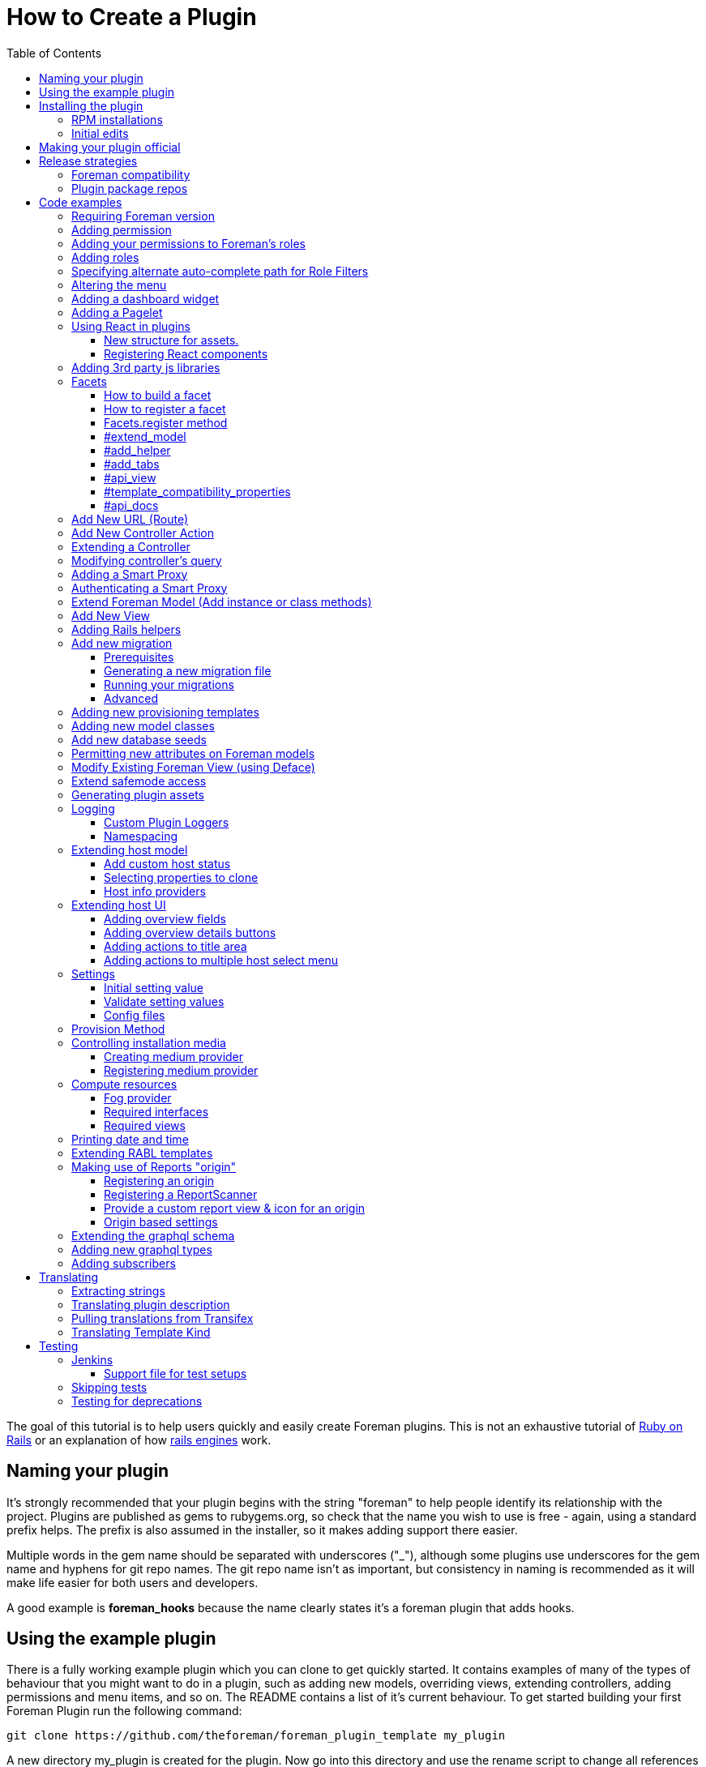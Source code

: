 [[how-to-create-a-plugin]]
= How to Create a Plugin
:toc: right
:toclevels: 5

The goal of this tutorial is to help users quickly and easily create
Foreman plugins. This is not an exhaustive tutorial of
http://rubyonrails.org/[Ruby on Rails] or an explanation of how
http://guides.rubyonrails.org/engines.html[rails engines] work.

[[naming-your-plugin]]
== Naming your plugin

It's strongly recommended that your plugin begins with the string
"foreman" to help people identify its relationship with the project.
Plugins are published as gems to rubygems.org, so check that the name
you wish to use is free - again, using a standard prefix helps. The
prefix is also assumed in the installer, so it makes adding support there
easier.

Multiple words in the gem name should be separated with underscores
("_"), although some plugins use underscores for the gem name and
hyphens for git repo names. The git repo name isn't as important, but
consistency in naming is recommended as it will make life easier for both users
and developers.

A good example is *foreman_hooks* because the name clearly states it's a
foreman plugin that adds hooks.

[[using-the-example-plugin]]
== Using the example plugin


There is a fully working example plugin which you can clone to get quickly
started. It contains examples of many of the types of behaviour that you
might want to do in a plugin, such as adding new models, overriding
views, extending controllers, adding permissions and menu items, and so
on. The README contains a list of it's current behaviour. To get started
building your first Foreman Plugin run the following command:

[source, bash]
....
git clone https://github.com/theforeman/foreman_plugin_template my_plugin
....

A new directory my_plugin is created for the plugin. Now go into this
directory and use the rename script to change all references to
ForemanPluginTemplate to MyPlugin:

[source, bash]
....
cd my_plugin; ./rename.rb my_plugin
....

[[installing-the-plugin]]
== Installing the plugin


It's best to test a plugin on a development installation of Foreman, as
it loads code on the fly and doesn't require building and installing
your plugin as a gem. http://theforeman.org/contribute.html[Foreman's
contribution guide] describes setting up a small test instance.

You can enable the plugin right away, and see what it's default
behavior is, by editing foreman Gemfile.local.rb file (or creating this
file under the folder bundler.d) and adding the following line

.Gemfile.local.rb
[source, ruby]
----
gem 'my_plugin', :path => 'path_to/my_plugin'
----
Install the 'preface' bundle by running from foreman core directory:

[source, bash]
----
bundle install
----
Restart (or start if it wasn't up) foreman (type 'rails server') and the
new foreman plugin should be listed in the about page plugin tab. If it
isn't, check your gem name and the symbol you passed to
Foreman::Plugin.register match. Watch out for hyphens - e.g. gem
'foreman-tasks' would need to be registered as
[source, ruby]
----
Foreman::Plugin.register :"foreman-tasks"
----

Since hyphens are less intuitive, the policy for naming plugins is to use
underscores, like `foreman_salt`.

Note that Debian or other "production" installations need to be
restarted after code changes, as they won't reload on the fly.

[[rpm-installations]]
=== RPM installations

RPM installations use bundler_ext and are unable to load plugins from a
path, they need the plugin to be built as a .gem file, installed and
then reloaded. Development setups as described above are much better.

In the plugin directory, run `gem build my_plugin.gemspec` which will
build a file such as my_plugin-0.0.1.gem. Copy to the Foreman server and
run
`scl enable tfm "gem install --ignore-dependencies /tmp/my_plugin-0.0.1.gem"`

Add to /usr/share/foreman/bundler.d/Gemfile.local.rb:
[source, ruby]
----
gem 'my_plugin'
----

Then restart httpd to load it.

[[initial-edits]]
=== Initial edits

First edit the my_plugin.gemspec file, you can specify here the name,
authors, description homepage and version of your plugin, by simply
replacing the appropriate strings with your content.

[[making-your-plugin-official]]
== Making your plugin official

Once you've written the first version of your plugin, what comes next?
We'd recommend plugin authors to consider the following:

1.  Tag releases in git - ideally, following http://semver.org[semver]
for versioning
2.  Use `gem compare -b foo 0.1 0.2 -k` tool to identify content changes
(you need separate `gem-compare` gem to be installed)
3.  Push a gem of each release to rubygems.org
4.  Add it to https://projects.theforeman.org/projects/foreman/wiki/List_of_Plugins[List_of_Plugins]
5.  Add some tests and enable testing in
http://projects.theforeman.org/projects/foreman/wiki/Jenkins#Foreman-plugin-testing[Jenkins]
6.  Create an RPM and Debian package for the plugin - submitted to the
foreman-packaging repo, we're also happy to do this and publish to our
official plugin repos
7.  Move git repo to https://github.com/theforeman/[theforeman
organization] - in case you move on, this lets us help with maintenance
or delegate permissions to somebody else and keep the project alive. It
also makes it easier for people to find. See also https://projects.theforeman.org/projects/foreman/wiki/GitHub[GitHub].
8.  Have an issue tracker on
http://projects.theforeman.org/projects[projects.theforeman.org] - a
common location for users for any Foreman-related issue
9.  Ensure other maintainers can push to rubygems.org - again in case
you should move on

Please get in touch via foreman-dev (IRC or e-mail) to arrange for repo
transfers, packages, issue trackers etc.

[[release-strategies]]
== Release strategies

The big advantage of developing a plugin is that it's not tied to
Foreman's quarterly release process, so you can get features and bug
fixes out to meet your own users' expectations, even for Foreman
versions that are already released. We'd encourage plugin authors to
release early, release often.

When versioning your plugin, we'd recommend using a semantic versioning
scheme (http://semver.org/)[semver.org] where the major digit is
incremented for each incompatible change (e.g. only works with Foreman
X, not Y), the second for backwards compatible releases (new features)
and the third for fixes.

When preparing to release, consider which versions of Foreman it's
compatible with (ensure you set the minimum Foreman version, see
<<Requiring Foreman version>>) and also which should receive the update.
Our package repositories for plugins are separate per major Foreman
release, so you may only want to release an update to nightlies and the
last stable release, or just to nightlies for instance.

If your plugin is only compatible with certain versions of Foreman, a
small compatibility table in the README or documentation can be very
useful to users to check they're on the right version. If you make a
change to support the current Foreman nightlies, you should then change
the minimum version, bump the major version (e.g. 3.x becomes 4.0.0) and
add a line to the table to say for Foreman X, you now need 4.x.

[[foreman-compatibility]]
=== Foreman compatibility

We know from experience that Foreman plugins can be fragile and it's
common for some plugins to need small tweaks on most major Foreman
releases.

Foreman will always strive to make no incompatible changes in a minor
release, but be prepared to make updates on major releases. Where
possible, deprecation warnings will be added for old public methods
before their removal. Warnings will be issued for _two_ major releases
and then the old method removed in the third release, giving plenty of
time to update plugins.

[[plugin-package-repos]]
=== Plugin package repos


Foreman operates a set of plugin repos that are enabled by default, in
addition to our core repos. We package lots of plugins for Foreman, the
smart proxy and Hammer in these through
https://github.com/theforeman/foreman-packaging[foreman-packaging] so
they're easily installable for end users.

If you'd like to get your plugin packaged, first release it to
rubygems.org, sticking to the recommended naming conventions as closely
as possible. Next, send a pull request to foreman-packaging's
deb/develop and/or rpm/develop branches creating the package - see the
README.md files in each branch, and other plugins for examples.

There's a separate repo per major version of Foreman (nightly, 1.11,
1.10 etc.) and we update nightly plus the last three stable releases at
any one time. When packaging a plugin update, it can go to any of these
repos that you'd like it in - just tell the maintainers when opening a
packaging PR. Make sure that you're comfortable with the compatibility
level of the update, knowing which releases it can safely be run on
_and_ which it should be updated in. Users on the very old stable
releases might not expect to receive a new major version of a plugin
with significant changes, even if it runs OK.

Lastly, it's helpful for maintainers to open up pull requests for
packaging updates when making a release to share the workload with the
regular packaging maintainers. (The regular packagers are also likely to
be unfamiliar with the plugin and which releases it's appropriate for.)

[[code-examples]]
== Code examples


What follows are an assorted collection of code snippets that may be
useful. We try and document all of the official plugin APIs with
examples here.

[[requiring-foreman-version]]
=== Requiring Foreman version

To require a specific foreman version use the bundler require syntax.
Most of the version specifiers, like `>= 1.4` are self-explanatory, the
specifier `~` has a special meaning, best shown by example: `~> 2.1` is
identical to `>= 2.1` and `< 3.0`.

To read the full specification visit
http://bundler.io/v1.3/gemfile.html[bundler.io]

[source, ruby]
----
requires_foreman '>= 1.4'
----
Avoid using `> 1.7`, stick to `>= 1.8`. Greater than 1.7 would include
1.7.1, when the intention is probably only 1.8 and above.

[[adding-permission]]
=== Adding permission

Whether adding a new actions to existing controller or adding a new
controller, every action must be mapped to a foreman permission. +
See a typical structure of the security section of the registered plugin
method:

[source, ruby]
----
security_block :security_block_name do
          permission :view_something, {:controller_name => [:index, :show, :auto_complete_search] }
          permission :new_something, {:controller_name => [:new, :create] }
          permission :edit_something, {:controller_name => [:edit, :update] }
          permission :delete_something, {:controller_name => [:destroy] }
end
----
[[adding-your-permissions-to-foremans-roles]]
=== Adding your permissions to Foreman's roles

_Requires Foreman 1.15 or higher, set `requires_foreman '>= 1.15'` in
engine.rb_

Plugins should merge seamlessly with the rest of the application.
Foreman provides you with several DSL methods to add your permissions to
existing Foreman's roles. +
That way, users with these roles have access to your plugin's
functionality without a need to change anything.

[source, ruby]
----
security_block :security_block_name do
  # define your permissions
end

# add permissions to Manager and Viewer roles
add_all_permissions_to_default_roles
----

Alternatively, one can exclude specific permissions from being added to the
default roles by using the following form instead

[source, ruby]
----
add_all_permissions_to_default_roles(except: [:first_permission, :second_permission])
----

If you need more control over what needs to be added you can use the
following:

[source, ruby]
----
add_permissions_to_default_roles 'Manager' => [:first_permission, :second_permission], 'Viewer' => [:third_permission]
----

Or alternatively:

[source, ruby]
----
add_resource_permissions_to_default_roles ['MyPlugin::FirstResource', 'MyPlugin::SecondResource'], :except => [:skip_this_permission]
----

[[adding-roles]]
=== Adding roles

The register plugin method allows adding a predefined role, the
following sample show how to add a role that includes the set of
permissions from the previous section.

[source, ruby]
----
  # Add a new role called 'New Role Name' if it doesn't exist
  role "New Role Name", [:view_something, :provision_something, :edit_something, :destroy_something]
----
[[specifying-alternate-auto-complete-path-for-role-filters]]
=== Specifying alternate auto-complete path for Role Filters

_Requires Foreman 1.6 or higher, set `requires_foreman '>= 1.6'` in
engine.rb_

Use search_path_override method with the namespace of your plugin as the
parameter to define overrides. Usage example:

[source, ruby]
----
search_path_override("Katello") do |resource|
  case resource
    when 'Katello::Content_View'
      '/katello/content_views/auto_complete_path'
    else
      "katello/#{resource.deconstantise.pluralise}/another_search_path"
  end
end
----
[[altering-the-menu]]
=== Altering the menu

A plugin can add menu items, entire sub menus and even delete a menu
item, here are a few examples:

Adding an item to existing menu:

[source, ruby]
----
 # menu(menu_name, item_id, options)
 # menu_name can be one of :user_menu, :top_menu or :admin_menu
 # options can include
 #    :url_hash => {:controller=> :example, :action=>:index}
 #    :caption
 #    :html - set html options for the menu item
 #    :parent, :first, :last, :before, :after - are positions statements
 #    :if => code_block is for conditional menus
 #    :children => code_block is for dynamically creating a list of sub menu items.
 #
 # Example: adding a menu item for new host at the top menu under the hosts sub menu:
 menu :top_menu, :new_host, :url_hash => {:controller=> :hosts, :action=>:new},
      :caption=> N_('New host'),
      :parent => :hosts_menu,
      :first => true
----
Deleting a menu item

[source, ruby]
----
 # Example: delete the hosts menu item
 delete_menu_item :top_menu, :hosts
----
Adding a divider:

[source, ruby]
----
 # Example: add a divider after an entry, same position statements as adding menu items (above) apply
 divider :top_menu, :parent => :monitor_menu, :after => :reports
----
Adding a sub menu:

[source, ruby]
----
 # Adding a sub menu after hosts menu
 sub_menu :top_menu, :example, :caption=> N_('Example'), :after=> :hosts_menu do
   menu :top_menu, :level1, :caption=>N_('the first level'), :url_hash => {:controller=> :example, :action=>:index}
   menu :top_menu, :level2, :url_hash => {:controller=> :example, :action=>:index}
   menu :top_menu, :level3, :url_hash => {:controller=> :example, :action=>:index}
   sub_menu :top_menu, :inner_level, :caption=> N_('Inner level') do
     menu :top_menu, :level41, :url_hash => {:controller=> :example, :action=>:index}
     menu :top_menu, :level42, :url_hash => {:controller=> :example, :action=>:index}
   end
   menu :top_menu, :level5, :url_hash => {:controller=> :example, :action=>:index}
 end
----

https://github.com/theforeman/foreman/blob/0a39d23f088ae42995910f4b6d9898e2e13f7a02/app/registries/menu/loader.rb[Here] is the code in foreman that builds basic menu. You can use it for reference,
and for understanding which `:parent` values will always be there.

[[adding-a-dashboard-widget]]
=== Adding a dashboard widget

_Requires Foreman 1.6 or higher, set `requires_foreman '>= 1.6'` in
engine.rb_

The register plugin method allows adding a widget to the dashboard, the
following sample show how to add a widget.

[source, ruby]
----
  # Add a new widget <widget_name>
  # options:
  # sizex should be in the range of 1..12, sizey will typically be 1 (defaults are 4 and 1 respectively)
  # The widget can be hidden by default by adding the :hide => true option,
  # The name option will be used to list the widget, in the restore-widget list, after hiding it.
  widget <widget_name>, :name => 'awesome widget', :sizey => 1, :sizex => 4
----
When the dashboard is displayed, the dashboard page will call "render
widget_name". The content of the widget should be in the path:

[source, bash]
....
  app/views/dashboard/_<widget_name>.html.erb
....

[[adding-a-pagelet]]
=== Adding a Pagelet

_Requires Foreman 1.11 or higher, set `requires_foreman '>= 1.11'` in
engine.rb_

Arbitrary content can be put on specific places in the Foreman Web UI
(called "mount points"). To add a pagelet on a specific mount point, use
this syntax in the `engine.rb` file's plugin registration:

[source, ruby]
----
extend_page "smart_proxies/show" do |cx|
  cx.add_pagelet :main_tabs, :name => "New tab", :partial => "smart_proxies/show/mypage_contents"
end
----

If the mount point does not exist, it can be added in Foreman core by calling the `render_pagelets_for` method.
The first argument is the name of the mount point that should be used when the pagelet is registered.
Other arguments are optional.
If data needs to be processed by the pagelet, it can be passed as second argument:
----
render_pagelets_for(:smart_proxy_title_actions, :subject => proxy)
----

Possible mount points:

* smart_proxy_title_actions
* details_content
* overview_content
* subnet_index_action_buttons
* main_tab_fields
* main_tabs
* hosts_table_column_header
* hosts_table_column_content

[[using-react-in-plugins]]
=== Using React in plugins

_Requires Foreman 1.18 or higher, set `requires_foreman '>= 1.18'` in
engine.rb_

[[new-structure-for-assets]]
===== New structure for assets.

Create 'webpack' directory in the root folder of your plugin and place
'index.js' inside. It will be automatically picked up by webpack.

[[registering-react-components]]
===== Registering React components

Any components that a plugin might want to add and use must be
registered first. Registering a component is necessary so that component
mounter is aware of it and is able to mount it on page. +
In your webpack/index.js

* import component registry
* import your custom components
* register components

`store` attribute determines whether the component will be connected to
the Redux store and `data` attribute whether to pass data from mounting
service to a component.

[source, javascript]
----
import componentRegistry from 'foremanReact/components/componentRegistry';
import MyComponent from './components/MyComponent';
import MyOtherComponent from './components/MyOtherComponent';

/* name and type is required */
componentRegistry.register({ name: 'MyComponent', type: MyComponent });
/* store and data attributes are true by default */
componentRegistry.register({ name: 'MyOtherComponent', type: MyOtherComponent, store: false, data: false });

/* or to register multiple components: */
componentRegistry.registerMultiple([
  { name: 'MyComponent', type: MyComponent },
  { name: 'MyOtherComponent', type: MyOtherComponent, store: false, data: false }
]);

----
If you want your component mounted, you must first make sure the assets
are loaded in the page. All you have to do is call a helper in your view
and then you can mount your component in the same fashion as you would
in core:

[source, ERB]
....
 <%= webpacked_plugins_js_for :foreman_plugin, :foreman_other_plugin %>
 <%= react_component('MyComponent', :id => '5', :name => 'whatever') %>
....

[[adding-3rd-party-js-libraries]]
=== Adding 3rd party js libraries

Create package.json in the root of your plugin (you can use npm init).
Add dependencies into your plugin's package.json. Run npm install from
the foreman directory to install the dependencies.

[[facets]]
=== Facets

_Requires Foreman 1.11 or higher, set requires_foreman '>= 1.11' in
engine.rb_

Facets is a mechanism for extending a host model and adding new
properties to it. For example puppet facet will add environment and
puppet_proxy properties. +
Every plugin can add one or more facets to a host. Facet is a model that
has a one-to-one relationship with the host that is maintained by the
framework. It enables us to encapsulate all properties and logic that is
related to a specific subject (such as puppet management of a host) to a
single model. This enables the user to use mix and match approach to
determine which facets of host's lifetime will be managed by Foreman.
Each host can turn facets on or off according to which parts of host's
lifetime should be managed.

[[how-to-build-a-facet]]
==== How to build a facet

1.  [mandatory] Create a rails model _with host_id column_ for
connecting it later to a host
2.  [mandatory] Add a folder with your facet name plural to `app/views`
folder (requires #13873)
3.  [mandatory] Add `_your_facet_name.html.erb` template file in order
to show your new facet as a tab in host's view. (requires #13873)
4.  [optional] Create a module that will add additional services to a
host model. This module will be included in hosts.
5.  [optional] Add helper module to be included in host's views.
6.  [optional] Add API RABL templates for displaying properties on host
list and show API calls. Assume that these templates are in context of
host object in both cases.

[[how-to-register-a-facet]]
==== How to register a facet

Facet registration is done via the initializers mechanism: add a new
initializer with the following code:

[source, ruby]
----
Rails.application.config.to_prepare do
  Facets.register(PuppetFacet) do
    extend_model PuppetHostExtensions
    add_helper PuppetFacetHelper
    add_tabs :puppet_tabs
    api_view :list => 'api/v2/puppet_facets/base', :single => 'api/v2/puppet_facets/single_host_view'
    template_compatibility_properties :environment_id, :puppet_proxy_id, :puppet_ca_proxy_id
    set_dependent_action :destroy # requires #21657, Foreman >= 1.19
  end
end
----
This is being re-worked into a proper plugin API via #13417, it's highly
recommended to use that when available and not use internal APIs.

[[facets.register-method]]
==== Facets.register method

this method takes two parameters and an initialization block:

* *facet_model* A class that will be used as a model.
* *facet_name* (optional) a new name for the relation in the host model.

The initialization block exposes the following DSL:

[[extend_model]]
==== #extend_model

* *extension_module* Module to be included in the host model

Use this extension point if you want to add functionality to the
Host::Managed object. Be aware that not every host will contain a valid
instance of your facet.

[[add_helper]]
==== #add_helper

* *facet_helper* Helper module to be included in host's view.

Use this extension point to add methods that will be available to the
View phase. You will be able to use those methods in your facet's
related templates.

[[add_tabs]]
==== #add_tabs

* *tabs* The parameter can be either a hash or a symbol that points to a
method in helper.

In addition to the main facet's tab (that is declared by
`app/views/my_facets/_my_facet.html.erb`) each facet can declare
additional tabs to be shown in the UI. The declaration can be either
static - a static hash of keys and tab templates, or dynamic - the hash
will be generated for each host.

The hash should contain the following information:

* *key* should be an identifier that will be used by the UI framework to
identify the new tab

* *value* should be a value that will be passed to _render_ method - it
can be a string representing a template or an object. The _render_ call
will set `f` parameter to the value of host's form, if you want to add
parameters to be passed at the submit method. +
Example:

[source, ruby]
----
tabs_hash = {
  :puppetclasses => 'puppet_facets/puppetclasses_tab', #will call puppetclasses_tab.html.erb template
  :facet_tab_example => SomeModel.first, #will try to match a template for SomeModel.
}
----
*static declaration*

[source, ruby]
----
Rails.application.config.to_prepare do
  Facets.register(PuppetFacet) do
    tabs_hash = {
      :puppetclasses => 'puppet_facets/puppetclasses_tab', #will call puppetclasses_tab.html.erb template
      :facet_tab_example => SomeModel.first, #will try to match a template for SomeModel.
    }

    add_tabs tabs_hash #will generate two more tabs for each host.
  end
end
----
*dynamic declaration*

.my_facet_helper.rb
[source, ruby]
----
def my_additional_tabs(host)
  tabs = {}

  if SmartProxy.with_features("Puppet").count > 0 # add a tab only if this condition evaluates to true
    tabs[:puppetclasses] = 'puppet_facets/puppetclasses_tab'
  end

  tabs
end
----
.my_facet_initializer.rb
[source, ruby]
----
Rails.application.config.to_prepare do
  Facets.register(MyFacet) do
    add_helper MyFacetHelper # specify that the facet has a helper
    add_tabs :my_additional_tabs # specify that #my_additional_tabs should be called when deciding which tabs to show for a host.
  end
end
----
As you can see, the method that you specify will receive a single
parameter - the host model that is about to be shown. +
The method should return a hash in the same format that was specified
earlier.

[[api_view]]
==== #api_view

* *views_hash* a hash of views and template strings to invoke for each
view.
** `:list`: this template will be invoked on host list API call. +
** `:single`: this template will be invoked on single host view API
call.

Both templates will be called in a host's node context - that means you
can add properties on the host level itself.

[[template_compatibility_properties]]
==== #template_compatibility_properties

* *property_symbols* Symbols of properties that need to be maintained at
a host level although they moved to a facet.

This method adds the ability to create a compatibility with older
templates. Let's take for example puppet facet refactoring. As a part of
this refactoring process environment property has been moved from
`host.environment` to `host.puppet_facet.environment`. In order to
maintain compatibility with foreman templates that were written before
the refactoring, the framework will maintain host.environment property
and forward the call to the puppet facet.

[[api_docs]]
==== #api_docs

* *param_group* Symbol of the param group that describes properties
defined by the facet.
* *controller* API controller class that defines the `param_group`
* *description* (optional) Description of the facet attributes param
group.

Facets framework is taking advantage of api_pie's ability to define
param group on a different controller. The param group that is defined
for a host will be extended with parameters defined by the facet's
controller. Each call to host will be able to set properties on the new
facet, using `new_facet_attributes` main property. The definition of
what is inside that property is described by the param_group property of
this method.

[[add-new-url-route]]
=== Add New URL (Route)

If your plugin is adding a new URL to foreman, then you must add a route
to the routes.rb file.

.config/routes.rb
[source, ruby]
----
match 'new_action', :to => 'foreman_plugin_template/hosts#new_action'
----
For more information on routes, see
http://guides.rubyonrails.org/routing.html

[[add-new-controller-action]]
=== Add New Controller Action

If you added a new URL, then you must add a new corresponding controller
and action. In the example above, the new URL
`http://yourforeman/new_action` maps to the plugin’s controller named
hosts_controller.rb and calls the action named ‘new_action’.

A new plugin controller may inherit from any existing Foreman controller
by prefacing the name with two colons (::). See example code below. A
plugin’s controller also gives you the option to render a different
layout/template than Foreman’s standard template. To do so, just add the
word "layout" and it's path as shown in the example code below.

[source, ruby]
----
class HostsController < ::HostsController
layout 'foreman_plugin_template/layouts/new_layout'

----
In Foreman 1.7+, if you want to use Foreman's `find_resource` method as
a before_filter in your plugin, you will need to extend Foreman's
ApplicationController and override `resource_class`, see
https://github.com/theforeman/foreman_salt/blob/84bc9cb9d8c6cb9748c14e7634b8e1a062558a3d/app/controllers/foreman_salt/application_controller.rb[foreman_salt]
for an example.

For more information on controllers, see
http://guides.rubyonrails.org/action_controller_overview.html

[[extending-a-controller]]
=== Extending a Controller

If you are extending the app/controllers/application_controller.rb, then
within the "config.to_prepare do" block, in the lib/yourplugin/engine.rb
of your plugin, add the following:

[source, ruby]
----
    ApplicationController.send(:include, YourPlugin::ApplicationControllerExt)
----
That is, you are attaching your extension class called
`ApplicationControllerExt` to the original `ApplicationController`. +
Then, in your plugin folder, under
`app/controllers/concerns/yourplugin/application_controller_ext.rb`, you
can write your own extension. +
For instance, if you want to change the Content-Security-Policy HTTP
header, then add the following:

[source, ruby]
----
module YourPlugin::ApplicationControllerExt
    extend ActiveSupport::Concern

    included do
        before_filter :set_csp
    end

    def set_csp
            response.headers['Content-Security-Policy'] = "default-src 'self';"
    end
end
----
[[modifying-controllers-query]]
=== Modifying controller's query

_Requires Foreman 1.14 or higher, set `requires_foreman '>= 1.14'` in
engine.rb_

Every controller's GET action should fetch its data before rendering a
template. +
You can modify the scope used for this query by adding a declaration to
the plugin definition:

For example, if your plugin extends a view for :index and shows more
columns from related tables.

[source, ruby]
----
Foreman::Plugin.register :my_plugin do
  add_controller_action_scope(HostsController, :index) { |base_scope| base_scope.includes(:my_table) }
end
----
[[adding-a-smart-proxy]]
=== Adding a Smart Proxy


_Requires Foreman 1.14 or higher, set `requires_foreman '>= 1.14'` in
engine.rb_

You can add smart proxies to the Subnet, Host, Hostgroup, Domain and
Realm models. +
This :if parameter is optional. You can define whether the field should
be hidden in the UI.

[source, ruby]
----
# add discovery smart proxy to subnet
smart_proxy_for Subnet, :discovery,
  :feature => 'Discovery',
  :label => N_('Discovery Proxy'),
  :description => N_('Discovery Proxy to use within this subnet for managing connection to discovered hosts'),
  :api_description => N_('ID of Discovery Proxy'),
  :if => ->(subnet) { subnet.supports_ipam_mode?(:dhcp) }
----
[[authenticating-a-smart-proxy]]
=== Authenticating a Smart Proxy

If you have controller actions that SSL-authenticated Smart Proxies
should be able to access, add this to your controller:

[source, ruby]
----
class MyController < ApplicationController
  include Foreman::Controller::SmartProxyAuth

  add_smart_proxy_filters :my_method, :features => 'My Feature'

  def my_method
    # do stuff
  end
end
----
[[extend-foreman-model-add-instance-or-class-methods]]
=== Extend Foreman Model (Add instance or class methods)

Your plugin’s controller may call new instance, class methods, or
callbacks on an existing Forman model (ex. `Host`). The recommended way to
do this is to create a module (ex. `host_extensions.rb`) under the `/models`
directory and use extend
http://api.rubyonrails.org/classes/ActiveSupport/Concern.html[ActiveSupport::Concern].
Below is an example from from
https://github.com/isratrade/foreman_plugin_template/blob/master/app/models/foreman_plugin_template/host_extensions.rb[host_extensions.rb].

[source, ruby]
----
module ForemanPluginTemplate
  module HostExtensions
    extend ActiveSupport::Concern

    included do
      # execute callbacks
    end

    # create or overwrite instance methods...
    def instance_method_name
    end

    module ClassMethods
      # create or overwrite class methods...
      def class_method_name
      end
    end
  end
end
----
Now within your `engine.rb`, simply tell rails to load that module:

[source, ruby]
----
module ForemanPluginTemplate
  class Engine < ::Rails::Engine

  config.to_prepare do
    Host.send :include, ForemanPluginTemplate::HostExtensions
  end
end
----
[[add-new-view]]
=== Add New View

By default, a controller action will render a view with the same name as
its action. However, you can add multiple new views to your foreman
plugin and specify in your controller when to render which view.

[source, ruby]
----
def new_action
  render 'hosts/different_view'
end
----
For more information on controllers, see
http://guides.rubyonrails.org/layouts_and_rendering.html

[[adding-rails-helpers]]
=== Adding Rails helpers

Rails helpers are mixed-in all views and controllers, therefore the
method names must be unique. When defining helper methods, include some
kind of unique prefix for your plugin.

[[add-new-migration]]
=== Add new migration

[[prerequisites]]
==== Prerequisites

You can use rails generate migration helper to create new migrations in
you engine. However, to make the application see your migrations, you
must add following code into your plugin initializer

[source, ruby]
----
module PluginTemplate
  class Engine < ::Rails::Engine
    initializer "foreman_chef.load_app_instance_data" do |app|
      app.config.paths['db/migrate'] += PluginTemplate::Engine.paths['db/migrate'].existent
    end
  end
end
----
Initializer is usually to be found at
`lib/foreman_plugin_template/engine.rb`.

[[generating-a-new-migration-file]]
==== Generating a new migration file

As of Foreman 1.16 migration files could be generated by invoking
[source, bash]
....
rails generate plugin:migration --plugin-name=my_plugin
....
that will create a
migration file and put it into plugin's migrations directory. You can
use any parameters defined in
http://guides.rubyonrails.org/active_record_migrations.html[Rails
migrations guide] in addition to two specialized parameters:

* `--plugin-name`(required) Specify the name of your plugin. This name
would be used to scope all your migrations.

* `--plugin-source`(optional) Specify where your plugin source is located.
If not specified, it assumes a typical developer's directory structure:

....
root
  |
  +-- foreman   # foreman core directory
  |
  +-- my_plugin # plugin directory
....

[[running-your-migrations]]
==== Running your migrations

* You can use `rake db:migrate` in your app directly to run all pending
migrations (from all available plugins).
* You can use `rake db:migrate SCOPE=my_plugin` to apply migrations from a
single plugin only.

[[advanced]]
==== Advanced

Under the hood, migrations scope is implemented as a postfix to a
migrations file name, i.e.: `000000_my_migration_name.my_plugin.rb`.

If all your migrations were created using this scheme, the user will be
able to remove every trace of the plugin from the database +
by running `rake db:migrate SCOPE=my_plugin VERSION=0` statement.

[[adding-new-provisioning-templates]]
=== Adding new provisioning templates

Provisioning templates exist in Foreman as eRuby files under "views".
To add new provisioning templates to a plugin, first create an eRuby file for
each new template. Then, create a DB seed file so that your new templates will
exist in the Foreman DB. A good example of this is available here:
https://github.com/theforeman/foreman_bootdisk/blob/master/db/seeds.d/50-bootdisk_templates.rb[50-bootdisk_templates.rb]

[[adding-new-model-classes]]
=== Adding new model classes

New model classes should use `ApplicationRecord` parent class which is a
Rails 5 practice (but implemented in Foreman versions on Rails 4):

[source, ruby]
----
class MyModel < ApplicationRecord
  ...
end
----
[[add-new-database-seeds]]
=== Add new database seeds

_Requires Foreman 1.6 or higher, set `requires_foreman '>= 1.6'` in
engine.rb_

Inside your plugin, create a seeds directory at `db/seeds.d/` and add
.rb files inside. These should contain plain Ruby statements to add
records in the application, and they will be run *after* the main
Foreman DB seeding (so you can rely on things such as template kinds
being available).

Ensure that your seed scripts are idempotent, otherwise when the db:seed
task runs on upgrades etc, you may get multiple resources, errors etc.

Further, placing seeds in the above directory can then be interjected in
between the Foreman seeds by using unix ordering (e.g.
`06-my-plugin-seeds.rb`)

[[permitting-new-attributes-on-foreman-models]]
=== Permitting new attributes on Foreman models

_Requires Foreman 1.13 or higher, set `requires_foreman '>= 1.13'` in
engine.rb_

When a new attribute is added via a DB migration (or accessor) to a core
Foreman model, if it's going to be updated through an API or UI
controller then it has to be added to the attribute whitelist. In the
plugin registration, add:

[source, ruby]
----
Foreman::Plugin.register :sample_plugin do
  parameter_filter Host::Managed, :sample_attribute
end
----
More information is available on the https://projects.theforeman.org/projects/foreman/wiki/Strong_parameters[Strong parameters] page.

[[modify-existing-foreman-view-using-deface]]
=== Modify Existing Foreman View (using Deface)

Several actions are allowed to edit the original Foreman views, from
"replace" to "insert_after", as listed in the
https://github.com/spree/deface/blob/master/README.markdown[deface
manual] .

To use deface, first add the dependency to the plugin gemspec (e.g.
`foreman_example.gemspec`):

s.add_dependency 'deface'

When instantiating the Deface::Override class, you need to specify one
Target, one Action one Source parameter and any number of Optional
parameters. All the supported values for each of them are in the manual.

For instance, in order to replace the line "<%= link_to "Foreman",
main_app.root_path %>" from the file
foreman/app/views/home/_topbar.html.erb:

[source, ruby]
----
Deface::Override.new(:virtual_path => "home/_topbar",
                     :name => "replace_title",
                     :replace => "erb[loud]:contains('link_to')",
                     :text => "<a href='/'>Hello</a>",
                     :original => "<%= link_to \"Foreman\", main_app.root_path %>")
----
Just copy and paste the code above as it is, within a file under
app/overrides within your own plugin folder. The file name has to be the
same as what specified by the parameter :name above, i.e., in this case,
replace_title.rb.

The :original parameter enables the logging of eventual future changes
to the original view, whenever those changes affect the line that is
meant to be replaced by deface.

The https://github.com/spree/deface/blob/master/README.markdown[deface
manual] shows further examples and an alternative way of modifying
existing views, i.e., using .deface files.

[[extend-safemode-access]]
=== Extend safemode access

_Requires Foreman 1.5 or higher, set `requires_foreman '>= 1.5'` in
engine.rb_

When extending a template render (e.g. UnattendedHelper), then
additional methods and variables will usually be blocked by safemode,
but these can be permitted with the following plugin registration
declarations:

[source, ruby]
----
allowed_template_helpers :subscription_manager_configuration_url
allowed_template_variables :subscription_manager_configuration_url
----
These would permit access to a helper named
"subscription_manager_configuration_url" or to an instance variable
named @subscription_manager_configuration_url. Note that you'd have to
define the "subscription_manager_configuration_url" method in
TemplatesController and its descendant as well as UnatendedHelper module
to make it available for both previewing and rendering. The easiest way
is to implement it as in a concern that you include in all of these
classes.

_Requires Foreman 1.12 or higher, set `requires_foreman '>= 1.12'` in
engine.rb_

You can instead use extend_template_helpers, all you have to do is give
it a module which public methods will be made available.

[source, ruby]
----
# imagine we have module like this
module ForemanChef
  module ChefTemplateHelpers
    def chef_url
      protocol + 'example.tst'
    end

    private

    def protocol
      'https://'
    end
  end
end

# in plugin engine.rb:
initializer 'foreman_chef.register_plugin', :after => :finisher_hook do |app|
  Foreman::Plugin.register :foreman_chef do
    requires_foreman '>= 1.12'
    extend_template_helpers ForemanChef::ChefTemplateHelpers
  end
end
----
The example above will make "chef_url" helper available in templates and
will also allow it for safemode rendering like you'd call
allowed_template_helpers :chef_url. Note that the private method
"protocol" will not be safemode whitelisted.

[[generating-plugin-assets]]
=== Generating plugin assets

_Requires Foreman 1.5 or higher, set `requires_foreman '>= 1.5'` in
engine.rb_

In the *foreman* folder, enable the plugin. When doing this in package
build script, you need to add Foreman as a build dependency.

[source, bash]
----
$ cat bundler.d/Gemfile.local.rb
gem 'foreman_plugin', :path => "../foreman_plugin/"
----

To generate Rails pipeline assets, be sure to have the "foreman-assets"
package installed and run (again in the *foreman* app folder):

[source, bash]
----
$ rake plugin:assets:precompile[foreman_plugin]
----
[[logging]]
=== Logging

_Requires Foreman 1.9 or higher, set `requires_foreman '>= 1.9'` in
engine.rb_

Foreman provides support for plugins to log messages contextually so
that when looking from the master log file it is easy to see where
messages come from. For example, Foreman will log messages to the 'app'
logger for Rails specific calls and foreman_docker can log custom
messages to it's own logger to give a better idea of where messages are
coming from:

....
2015-05-13 13:28:22 [app] [D] Request for /foreman_docker/registry
2015-05-13 13:28:22 [foreman_docker] [D] Initializing docker registry for user admin
....

By default, loggers are generated for all plugins based upon their
plugin ID when registering a plugin. Thus, a plugin registering itself
as 'foreman_docker' would automatically have a logger made available by
that same name. For that plugin to log messages, they need only request
that logger and then use it similar to the default Rails logger:

[source, ruby]
....
Foreman::Logging.logger('foreman_docker').debug "Initializing docker registry for user #{User.current}"
....

Note that if plugins use the standard Rails logging (i.e.
Rails.logger.debug), the log messages will go to the 'app' logger
defined by Foreman core. Plugin developers must make a conscious choice
to use the plugins logger throughout their code. Plugins can also create
multiple, configurable loggers such as the Katello plugin that logs
things like REST calls to backends to different loggers.

[[custom-plugin-loggers]]
==== Custom Plugin Loggers

Besides the default logger generated automatically, plugins can create
any number of custom loggers to log different concerns throughout their
codebase. For example, the Katello plugin creates a 'pulp_rest' logger
to log only REST calls to Pulp. This logger can be configured with it's
own log level and enabled or disabled. New loggers can be defined
through the Plugin API or in the settings file for the plugin. The
plugin settings file also serves as a way to re-configure predefined
loggers.

Using the Plugin API:

[source, ruby]
....
Foreman::Plugin.register :foreman_docker do
  ....

  logger :rest, :enabled => true
  logger :registry, :enabled => false
end
....

This will create two new loggers for use by the foreman_docker plugin.
The rest logger is enabled by default, the registry logger is disabled
by default. These loggers can then be used within the plugin code as
such:

[source, bash]
....
Foreman::Logging.logger('foreman_docker/rest').debug 'REST call to /docker/registry'
Foreman::Logging.logger('foreman_docker/registry').info 'Created new registry'
....

In this case, the log file would only show:

....
2015-05-13 13:28:22 [foreman_docker/rest] [D] REST call to /docker/registry
....

Let's now assume that a user wants to see registry logging. They would
edit the foreman_docker settings file as such:

[source, yaml]
....
:foreman_docker:
  :loggers:
    :registry:
      :enabled: true
....

It's recommended that the plugin ships an example config file with a
full, commented out list of loggers and show the default enabled
true/false value.

NOTE: Custom plugin loggers MUST be defined somewhere to be used. The
logging system will throw a failure message if loggers that aren't
registered are attempted to be used. This is to prevent using unknown
loggers or loggers that are not properly namespaced as enforced by the
core logging code. See the next section to learn about namespacing.

[[namespacing]]
==== Namespacing

In the 'Custom Plugin Loggers' section, a logger for foreman_docker was
defined as 'rest'. However, to access the logger the call to get the
logger included 'foreman_docker' preceding the 'rest' declaration. All
plugin loggers (except the default since it already IS the namespace)
are namespaced by the ID of the plugin that it registered with. This is
to ensure that two loggers from multiple plugins do not clash and are +
clearly denoted within the logs to identify where the message came from.

[[extending-host-model]]
=== Extending host model


[[add-custom-host-status]]
==== Add custom host status

In Foreman 1.10 and above you can affect a host status by your own
custom, plugin-specific status. To do so, you must create a new class
that represents the custom status and define mapping to global status. A
simple example might be following status class

[source, ruby]
----
class RandomStatus < HostStatus::Status
  ODD = 0
  EVEN = 1

  # this method must return current status based on some data, in this case it's random
  def to_status
    result = rand(2).odd?
    if result
      ODD
    else
      EVEN
    end
  end

  # this method defines mapping to global status, see HostStatus::Global for all possible values,
  # at the moment there OK, ERROR and WARN global statuses
  # we map ODD result to ERROR while EVEN random number will be OK
  def to_global
    if to_status == ODD
      return HostStatus::Global::ERROR
    else
      return HostStatus::Global::OK
    end
  end

  # don't forget to give your status some name so it's nicely displayed
  def self.status_name
    N_('Random number')
  end

  # you probably want to represent numbers with some more descriptive messages
  def to_label
    case to_status
      when ODD
        N_('Random number was odd')
      when EVEN
        N_('Random number was even')
      else
        N_('The world has ended')
    end
  end
end
----

The status class _must_ implement the followig methods:

 * `to_label`: this method will be called to determine the string that will be used while displaying the status value.
 * `self.status_name`: this method will be called to determine what label to display for the status.

It _can_ also implement the following methods according to the specific needs:

 * `to_global`: This method will be used to determine global status according to this specific one. The mechanism here is "voting" - to_global is called for each status and the highest value from https://github.com/theforeman/foreman/blob/ceb276fbe96b97770f5d292b1eadca0205a34a0a/app/models/host_status/global.rb#L3[the list] would be taken. The default is `HostStatus::Global::OK`.

 * `to_status`: This method is used to determine the status based on external values in the system. By default it will return the previous value the status had. This default is useful if the status could not be determined by examining the current state, for example if the status is changing by some external event.

For more information about possible customizations see the https://github.com/theforeman/foreman/blob/ceb276fbe96b97770f5d292b1eadca0205a34a0a/app/models/host_status/status.rb#L2[`status.rb`] base class.

There are times when you may want to create a status that should not affect the
host's global status. One use case is when there exists a status which derives
its own status from one or more sub-statuses. Implementing a sub-status is as
simple as implementing the `substatus?` method in your code:

[source, ruby]
----
class MySubStatus < HostStatus::Status

# other status methods omitted for brevity

  def substatus?
    true
  end
end
----


Now when you have your class defined, you have to make Foreman know
about it. In your plugin register call in engine.rb add following line

[source, ruby]
----
Foreman::Plugin.register :foreman_remote_execution do
  ...
  register_custom_status RandomStatus
  ...
end
----
If your custom status is under HostStatus namespace, make sure you
define it as

[source, ruby]
----
class HostStatus::RandomStatus
----
avoid definition like this

[source, ruby]
----
module HostStatus
  class RandomStatus < HostStatus::Status
  end
end
----
otherwise you will encounter hard to debug loading issues on Foreman
1.10

When updating or refreshing a sub-status, be sure to call
refresh_statuses, which will update all of the other statuses including
the global status.

[source, ruby]
----
my_host.refresh_statuses
----
The method refreshes *all* statuses by default, this is usually not what
you want so provide status for refresh.

[source, ruby]
----
my_host.refresh_statuses([HostStatus.find_status_by_humanized_name("statusname")])
# or:
my_host.refresh_statuses([MyHostStatus])
----
[[selecting-properties-to-clone]]
==== Selecting properties to clone

_Requires Foreman 1.11 or higher, set `requires_foreman '>= 1.11'` in
engine.rb_

If you extend the Host::Managed object and add attributes or
associations to the model, you probably want those to be cloned with the
rest of the host object. +
In your concern you should add the following calls:

[source, ruby]
----
module ForemanPluginTemplate
  module HostExtensions
    extend ActiveSupport::Concern

    included do
      # specify which properties to include in clone
      include_in_clone :property1, :property2

      # specify which properties should not be cloned
      exclude_from_clone :property3, :property4
    end
  end
end
----
All attributes on the model will be cloned by default (therefore may be
excluded), while associations to other models will _not_ be cloned by
default (therefore may be included).

[[host-info-providers]]
==== Host info providers

Every host exposes `Host#info` method to provide a complete information
hash about itself. This hash is mainly used as external node classifier
in puppet. +
Any plugin can extend this info by creating a class that inherits
`HostInfo::Provider` and registering it in the plugin:

[source, ruby]
----
# In plugin declaration (engine.rb):
Foreman::Plugin.register :my_plugin do
  register_info_provider MyPlugin::InfoProvider
end

# Actual info provider class
module MyPlugin
  class InfoProvider < HostInfo::Provider # inherit the base class

    # override this method according to principles specified below
    def host_info
      { 'parameters' => host.params }
    end
  end
end
----
Info hash is structured in the following way:

[source, ruby]
----
host_info = Host.first.info

host_info['classes'] # set of puppet classes that are associated with this host including class parameters
host_info['parameters'] # list of foreman properties that are associated with this host i.e taxonomy, hostgroup, interfaces.
# This list also includes values of global parameters associated with the host.
host_info['environment'] # Host's environment

----
[[extending-host-ui]]
=== Extending host UI
A plugin can add fields displayed in `Properties` tab on host overview page,
add buttons to `Details` area on host overview page, add actions to the right
side of the title area on host overview page and add actions for multiple
selected hosts.

Adding an item to one of those lists requires adding a helper with a method that
returns relevant items to your plugin and registering that method in plugin
description. The methods should return a list of hashes, where each hash will
have two predefined fields: `:priority` and either `:field`, `:action` or `:button`
according to the desired extension point. `:priority` value would be used by the
system to define the order of the items to show. The lower the priority, the
higher the item will show.

[[extending-host-ui-overview-fields]]
==== Adding overview fields
In this case, the method that will contribute overview fields will receive a host
instance for generating the field. Here are a couple of examples of fields added
by the core. Notice the `:priority` setting, it will determine the order in which
the fields are shown.

In plugin helper (`my_plugin_helper.rb`):
[source, ruby]
----
def my_plugin_host_overview_fields(host)
  fields = []
  fields << { :field => [_("Build duration"), build_duration(host)], :priority => 90 } # call to other helper method
  fields << { :field => [_("Operating System"), link_to(host.operatingsystem.to_label, hosts_path(:search => "os_description = #{host.operatingsystem.description}"))], :priority => 800 } # creating a linkable item
  fields << { :field => [_("PXE Loader"), host.pxe_loader], :priority => 900 } # adding a simple value

  fields
end
----

Now we have to register our new helper in `engine.rb`:
[source, ruby]
----
Foreman::Plugin.register :my_plugin do
  describe_host do
    overview_fields_provider :my_plugin_host_overview_fields
  end
end
----

[[extending-host-ui-overview-buttons]]
==== Adding overview details buttons
In this case, the method that will contribute buttons will also receive a host
instance for generating the action. Here are a couple of examples of actions added
by the core. Notice the `:priority` setting, it will determine the order in which
the buttons are shown.

In plugin helper (`my_plugin_helper.rb`):
[source, ruby]
----
def my_plugin_host_overview_buttons(host)
  [
    { :button => link_to_if_authorized(_("Audits"), hash_for_host_audits_path(:host_id => host), :title => _("Host audit entries"), :class => 'btn btn-default'), :priority => 100 },
    { :button => link_to_if_authorized(_("Facts"), hash_for_host_facts_path(:host_id => host), :title => _("Browse host facts"), :class => 'btn btn-default'), :priority => 200 },
  ]
end
----

Now we have to register our new helper in `engine.rb`:
[source, ruby]
----
Foreman::Plugin.register :my_plugin do
  describe_host do
    overview_buttons_provider :my_plugin_host_overview_buttons
  end
end
----

[[extending-host-ui-title-actions]]
==== Adding actions to title area
In this case, the method that will contribute actions will also receive a host
instance for generating the action. Here are a couple of examples of actions added
by the core. Notice the `:priority` setting, it will determine the order in which
the actions are shown.

In plugin helper (`my_plugin_helper.rb`):
[source, ruby]
----
def my_plugin_host_title_actions(host)
  [
    {
      :action => button_group(
        link_to_if_authorized(_("Edit"), hash_for_edit_host_path(:id => host).merge(:auth_object => host),
                                :title    => _("Edit this host"), :id => "edit-button", :class => 'btn btn-default'),
        display_link_if_authorized(_("Clone"), hash_for_clone_host_path(:id => host).merge(:auth_object => host, :permission => 'create_hosts'),
                                :title    => _("Clone this host"), :id => "clone-button", :class => 'btn btn-default'),
      ),
      :priority => 100
    },
    {
      :action => button_group(
        link_to_if_authorized(_("Delete"), hash_for_host_path(:id => host).merge(:auth_object => host, :permission => 'destroy_hosts'),
                              :class => "btn btn-danger",
                              :id => "delete-button",
                              :data => { :message => delete_host_dialog(host) },
                              :method => :delete)
      ),
      :priority => 300,
    },
  ]
end
----

Now we have to register our new helper in `engine.rb`:
[source, ruby]
----
Foreman::Plugin.register :my_plugin do
  describe_host do
    title_actions_provider :my_plugin_host_title_actions
  end
end
----

[[extending-host-ui-multiple-actions]]
==== Adding actions to multiple host select menu
In this case, the method that will contribute actions will not receive any parameters.
Here are a couple of examples of actions added by the core. Notice the `:priority`
setting, it will determine the order in which the actions are shown.

In plugin helper (`my_plugin_helper.rb`):
[source, ruby]
----
def my_plugin_multiple_actions
  [
    { :action => [_('Assign Organization'), select_multiple_organization_hosts_path], :priority => 800 },
    { :action => [_('Assign Location'), select_multiple_location_hosts_path], :priority => 900 }
  ]
end
----

Now we have to register our new helper in `engine.rb`:
[source, ruby]
----
Foreman::Plugin.register :my_plugin do
  describe_host do
    multiple_actions_provider :my_plugin_multiple_actions
  end
end
----


[[settings]]
=== Settings

Plugins can store Foreman-wide settings either in the database or a
config file. The DB should be preferred as it can be managed from the UI
(under Administer > Settings), CLI and API. It also can be changed on the
fly, while the config file is usually only used for settings that change
behaviour during app startup and require a restart.

To add DB settings, the plugin should define them in it's registration block:

[source, ruby]
....
Foreman::Plugin.register :my_plugin do
  # ....

  settings do
    # Following settings will be added to a General category
    category :general do
      setting 'example_setting',
        type: :string,
        default: 'default value',
        full_name: N_('Example of general setting'),
        description: N_('Example setting that controls something')
    end

    # Following settings will be added to category name 'cool' with label Cool
    category :cool, N_('Cool') do
      setting 'example_int',
        type: :integer,
        default: 42,
        full_name: N_('The answer'),
        description: N_('Answer to the life, universe, and everything')
    end

    # Following settings will be added to existing category named 'cfgmgmt'
    category :cfgmgmt do
      setting 'configure_everything',
        type: :boolean
        default: true,
        full_name: N_('Configure everything'),
        description: N_('Should configuration management tools configure everything for user, so user can go to the beach?')
    end
  end
end
....

To access the value of a setting, use `Setting[:example_setting]` from
anywhere in your plugin.

The settings are strongly typed and you have to define it.
The basic types supported by Foreman are: `:boolean`, `:integer`, `:float`, `:string`, `:text`, `:hash`, `:array`.
The `:text` type supports markdown and usage of such setting should expect markdown syntax when using it.

==== Initial setting value

If you want the setting to have initial value please use migration to seed it.

[source, ruby]
```
class SeedInitialFooSettingValue < ActiveRecord::Migration[6.0]
  def up
    Setting.find_or_create(name: 'foo').update(value: Foreman.uuid)
  end
end
```

==== Validate setting values

To validate setting value, you can use API, that tries to mimic the API of ActiveRecord.
We can use most of the perks offered by ActiveRecord, only defining on setting name instead of attribute.
We are adding just some shorthands like direct regexp validations.
The attribute is always `value`, you can't validate anything else as it is the only user input.

You have two ways to define the validations:
* inline with setting definition by symbol matching ActiveRecord validator, RegExp on strings, or lambda function that gets value to validate as argument.
* using `validates` of `validates_with` methods, that mimic [Rails validation methods](https://api.rubyonrails.org/classes/ActiveModel/Validations/ClassMethods.html), but are using setting names instead of attribute names, as the validated attribute is always value in this case.

[source, ruby]
....
settings do
  category(:cfgmgmt) do
    # Following definitions are missing full names for simplification

    setting(:blank_setting, type: :string,  default: '', description: 'Unnecessary setting')

    setting(:cool_setting, type: :string, default: 'cool' description: 'Setting with only cool values', validate: /^cool.*/)

    setting(:cooler_puppet, type: :integer, default: 5, description: 'Use Puppet that goes to 11', validate: ->(value) { value <= 11 })

    validates(:cooler_puppet, numericality: { greater_than: 10 }, if: -> { Setting[:cool_setting] == 'coolest' }, allow_blank: true)

    # the validator needs to be ActiveModel::Validator
    validates_with :cool_setting, MyCoolnessValidator
  end
end
....


[[config-files]]
==== Config files

Config files are in YAML format and can contain simple or complex data.
They are read from config/settings.yaml and config/settings.plugins.d/
(aka /etc/foreman/plugins/) at startup and all contents are merged
together and stored in the global `SETTINGS` hash.

It's recommended to put all settings in a hash named after the plugin so
they don't conflict with others, e.g.

[source, yaml]
----
:foreman_example: +
:foo: bar
----

Then to access the value, use `SETTINGS[:example][:foo]` from the
plugin.

Do keep an example config file in the repo at
`config/foreman_example.yaml.example` or similar, and ensure it's listed
in the gemspec files list. This makes it easy to package and for users
to see what the possible options are.

Tip: database settings can be overridden from a config file out of the
box, making the value read-only in the UI. Just set
`:example_string: foo` in settings.yaml or settings.plugins.d/.

[[provision-method]]
=== Provision Method

_Requires Foreman 1.11 or higher, set requires_foreman '>= 1.11' in
engine.rb_

In Foreman 1.11 or above you can add custom provision methods via a
plugin.

Just extend the engine.rb

[source, ruby]
....
      Foreman::Plugin.register :foreman_bootdisk do
        requires_foreman '>= 1.11'
        provision_method 'bootdisk', 'Bootdisk Based'
      end
....

You can then extend the host edit / new host ui, e.g. add the file +
app/views/hosts/provision_method/bootdisk/_form.html.erb

[[controlling-installation-media]]
=== Controlling installation media

By default foreman comes with simple installation media management that
could be accessed via "Hosts" -> "Installation media" from the menu. +
If a plugin introduces a different media management, it should register
a new MediumProvider class in order to control medium's URL and TFTP
file naming scheme.

[[creating-medium-provider]]
==== Creating medium provider

Medium provider is a class that inherits *::MediumProviders::Provider*.
This base class provides all utility methods and method signatures
needed for creating your own media provider. Foreman's core basic medium
provider is implemented in *::MediumProviders::Default* class.

Each time installation medium related information for a specific entity
(host or hostgroup) would be requested, a new instance of installation
medium class would be created and the entity passed to it in the
constructor.

Medium provider has following key functions:

* *medium_uri*: returns installation medium URI for a given host
* *unique_id*: returns a unique string representing current medium, will
be used to generate TFTP file names for example.
* *validate*: Returns _true_ if this medium provider can handle given
entity. Mostly it will examine properties that are set on the entity to
see if medium URI could be generated. This method will be used to
determine if this is the correct medium provider for a given entity. It
returns an array of errors, if a provider cannot handle the entity, or
empty array if everything is OK.

Example:

[source, ruby]
----
module MyPlugin
  class ManagedContentMediumProvider < ::MediumProviders::Provider
    def validate
      errors = []

      kickstart_repo = entity.try(:content_facet).try(:kickstart_repository) || entity.try(:kickstart_repository)

      errors << N_("Kickstart repository was not set for host '%{host}'") % { :host => entity } if kickstart_repo.nil?
      errors << N_("Content source was not set for host '%{host}'") % { :host => entity } if entity.content_source.nil?
      errors
    end

    def medium_uri(path = "")
      kickstart_repo = entity.try(:content_facet).try(:kickstart_repository) || entity.try(:kickstart_repository)
      url = kickstart_repo.full_path(entity.content_source)
      url += '/' + path unless path.empty?
      URI.parse(url)
    end

    def unique_id
      @unique_id ||= begin
        "#{entity.kickstart_repository.name.parameterize}-#{entity.kickstart_repository_id}"
      end
    end
  end
end
----
[[registering-medium-provider]]
==== Registering medium provider

Once medium provider is created we will need to register it in plugin
declaration:

[source, ruby]
----
Foreman::Plugin.register :my_plugin do
  medium_providers_registry.register(MyPlugin::ManagedContentMediumProvider)
end
----
[[compute-resources]]
=== Compute resources

_Requires Foreman 1.5 or higher, set requires_foreman '>= 1.5' in
engine.rb_

Plugins can add new compute resource types, allowing users to create
hosts on new types of virtualisation or cloud providers. The plugin
should create a new model that extends ComputeResource, e.g.
`ForemanExample::MyService`:

[source, ruby]
....
module ForemanExample
  class MyService < ComputeResource
    # ...
  end
end
....

and register it:

[source, ruby]
....
Foreman::Plugin.register :foreman_bootdisk do
  requires_foreman '>= 1.5'
  compute_resource ForemanExample::MyService
end
....

In Foreman 1.12, a provider with the same name as a builtin Foreman
compute resource type can be registered from a plugin. This allows a
plugin to override the builtin one, making it easier to extract or
update a builtin provider from Foreman to a plugin.

[[fog-provider]]
==== Fog provider

This requires support in http://fog.io/[Fog] for the provider - usually
with a fog-myservice gem, see the list of available repositories at
https://rubygems.org/search?utf8=%E2%9C%93&query=fog%2D or
https://github.com/fog. If the provider isn't yet implemented, see
https://github.com/fog/fog/wiki/Create-New-Provider-from-Scratch[Create
New Provider from Scratch].

Some providers are in the main `fog` gem still, rather than a separate
gem. It's recommended that these are extracted to a gem before using
them for a plugin, as Foreman may drop the dependency on the whole `fog`
gem in future - it's much easier for a plugin to depend only on the
provider gem it needs.

[[required-interfaces]]
==== Required interfaces

This section needs expanding, please edit as you find missing items.
Look at existing compute resource plugins and classes in Foreman core to
get an idea of what needs implementing on the main compute resource
model.

* `#capabilities` should return an array containing `:build` if it
supports network/PXE installations, and/or `:image` if it supports
image/template installations
* `#client` should return a new Fog::Compute instance
* `#provided_attributes` returns a hash of Foreman host attributes
(:uuid, :ip, :ip6, :mac) to Fog server model methods. Foreman copies
data from the Fog server model (see below) to these attributes. By
default it returns `:uuid => :identity`, so the UUID of the host/VM is
stored. Add MACs, IP and IPv6 addresses if available from the compute
resource.

The Fog server model is used a lot to render views in Foreman, so this
should respond to a variety of methods too. These aren't usually in Fog
itself so are extended with a concern in the plugin (e.g.
https://github.com/theforeman/foreman-xen/blob/master/app/models/concerns/fog_extensions/xenserver/server.rb).

* `#identity` must return a unique string identifier (UUID, number etc)
for the VM on that compute resource, for non-string IDs add a different
method and change :uuid in `provided_attributes` (see above)
* `#ip_addresses` should return an array of every IP address assigned to
the VM, including public, private, IPv4 and IPv6 addresses
* `#reboot` should perform a soft reboot on the VM
* `#reset` should perform a hard power reset on the VM
* `#start` should power on or boot up the VM
* `#stop` should power off or shut down the VM
* `#to_s` should return the server's name for display in confirmation
dialog boxes
* `#vm_description` should return a short piece of text shown on the
compute profiles pages describing basic info about the server "hardware"
(e.g. CPUs, memory)

[[required-views]]
==== Required views

* `app/views/compute_resources/form/_myservice.html.erb` should contain
form elements for creating/editing the compute resource
* `app/views/compute_resources/show/_myservice.html.erb` should contain
rows with extra attributes shown on the compute resource information
page
* `app/views/compute_resources_vms/form/myservice/_base.html.erb` should
contain form elements for creating new hosts/VMs, e.g. CPU/memory
information
* `app/views/compute_resources_vms/form/myservice/_network.html.erb`
should contain form elements for network interfaces when creating new
hosts/VMs, e.g. which provider network the interface is connected to
* `app/views/compute_resources_vms/form/myservice/_storage.html.erb`
should contain form elements for storage volumes when creating new
hosts/VMs, e.g. which storage pool the device is on
* `app/views/compute_resources_vms/index/_myservice.html.erb` should
contain a table of information about current virtual machines on the
compute resource, shown under the CR page
* `app/views/compute_resources_vms/show/_myservice.html.erb` should show
a table of detailed information about an individual current virtual
machine

[[printing-date-and-time]]
=== Printing date and time

In order to keep consistency in format we use, Foreman 1.16+ provide
helpers to print the date either in relative (3 days ago) or absolute
(2017-05-01 08:12:11) way. It also adds a title with respective
information, so after hovering e.g. on absolute date, the relative time
information is displayed. Absolute date helper supports two formats,
short and long

Examples

[source, ruby]
....
date_time_absolute(Time.zone.now)
date_time_absolute(@user.last_login_at, :long)
date_time_relative(@host.last_report_at)
....

[[extending-rabl-templates]]
=== Extending RABL templates

_Requires Foreman 1.17 or higher, set requires_foreman '>= 1.17' in
engine.rb_

In order to extend APIv2 views with e.g. more attributes, you can extend
the RABL templates.

Examples

This will extend the template "api/v2/hosts/main" (from core) by
including "api/v2/hosts/expiration" (from our plugin).

[source, ruby]
....
# lib/foreman_expire_hosts/engine.rb
Foreman::Plugin.register :foreman_expire_hosts do
  [...]
  extend_rabl_template 'api/v2/hosts/main', 'api/v2/hosts/expiration'
end
....

[source, ruby]
....
# app/views/api/v2/hosts/expiration.json.rabl
attribute :expired_on
....

[[making-use-of-reports-origin]]
=== Making use of Reports "origin"

Reports have an attribute called `origin`, which can be used to set what
submitted this report. Based on it Foreman allows a few customization
for reports of that origin.

[[registering-an-origin]]
==== Registering an origin

To start using an origin for reports handled by a plugin it first needs
to register it via `register_report_origin`, when it registers itself in
Foreman.

Here an example from
https://github.com/theforeman/foreman_ansible/blob/2d2f23b5400d7300c0f42a30dbbbcdd7d3089293/lib/foreman_ansible/register.rb#L56[foreman-ansible]
`register.rb`:

[source, ruby]
....
  register_report_origin 'Ansible', 'ConfigReport'
....

The first argument is the origins name, which will be set as the reports
`origin` attribute. The second optional argument is to specify a certain
type `Report` that the origin can be applied to.

[[registering-a-reportscanner]]
==== Registering a ReportScanner

In order to set the `origin` attribute on reports, they need to be
identified. This can be done with a `ReportScanner`, which can be
registered with `register_report_scanner`.

https://github.com/theforeman/foreman_ansible/blob/2d2f23b5400d7300c0f42a30dbbbcdd7d3089293/lib/foreman_ansible/register.rb#L56[foreman-ansible]
for example provides one:

[source, ruby]
....
  register_report_scanner ForemanAnsible::AnsibleReportScanner
....

https://github.com/theforeman/foreman_ansible/blob/2d2f23b5400d7300c0f42a30dbbbcdd7d3089293/app/services/foreman_ansible/ansible_report_scanner.rb[AnsibleReportScanner]
is a simple class that has a `.scan` method, which will be called when a
report is imported. `.scan` will receive the `report` object and the raw
logs to identify the report and make changes to the report based on
this.

[[provide-a-custom-report-view-icon-for-an-origin]]
==== Provide a custom report view & icon for an origin

Via helpers it is possible for a plugin using an origin to provide a
custom view template to be used for showing reports, as well as a custom
icon to show for reports of that origin. This helpers must follow a
certain naming schema and be available to `ReportsHelper`.

* `ORIGIN_report_origin_icon` - should return a string with the path to
an asset
* `ORIGIN_report_origin_partial` - should return a string with the path
to a view template.

For an example see the
https://github.com/theforeman/foreman_ansible/blob/2d2f23b5400d7300c0f42a30dbbbcdd7d3089293/app/helpers/foreman_ansible/ansible_reports_helper.rb#L28[foreman_ansible]
plugin.

[[origin-based-settings]]
==== Origin based settings

To influence the out of sync behavior for host reports for a specific
origin, it is possible for plugins to provide settings that will be
recognized and used to determine whether hosts are out of sync or good.
Out of sync can also be fully disabled for a certain origin. The
settings must be named as follows and provide the right setting type.

* `ORIGIN_interval` - A String/Integer of minutes for the interval that
hosts of this origin need report.
* `ORIGIN_out_of_sync_disabled` - A boolean setting to disable the out
of sync status for hosts reporting with this origin.

[[extending-the-graphql-schema]]
=== Extending the graphql schema

_Requires Foreman 1.23 or higher, set requires_foreman '>= 1.23' in
engine.rb_

To extend a graphl type with custom code, you can register the extension via `extend_graphql_type` in your plugin's `engine.rb`.
The plugin DSL allows to pass a code block that is run in the type's class scope.

[source, ruby]
....
  extend_graphql_type type: Types::Host do
    belongs_to :openscap_proxy, Types::SmartProxy
  end
....

In order to extend a graphql type with code defined in a module, you can register an extension by passing the module name to `extend_graphql_type`.
The module should `extend ActiveSupport::Concern`. Note that any code that is supposed to run in the class scope of the module needs to be in an `included do ... end` block.

[source, ruby]
....
   extend_graphql_type type: Types::SmartProxy, with_module: ForemanOpenscap::SmartProxyTypeExtensions
....

[[adding-graphql-types]]
=== Adding new graphql types

_Requires Foreman 1.23 or higher, set requires_foreman '>= 1.23' in
engine.rb_

When you create a new graphql type in your plugin, you need to register it in your `engine.rb` so that Foreman knows how it should be used in a query.

[source, ruby]
....
  register_graphql_query_field :duck, '::Types::Duck', :record_field
  register_graphql_query_field :ducks, '::Types::Duck', :collection_field
....

With the example above, server will know how to respond to `duck` and `ducks` queries. The first argument of `register_graphql_field` is query name, second is the type class and the third is whether the query is for a single record or a collection.

Similarly for mutations:

[source, ruby]
....
  register_graphql_mutation_field :delete_duck, '::Mutations::Ducks::Delete'
....

where `::Mutations::Ducks::Delete` is your delete mutation class inheriting from `::Mutations::DeleteMutation`.

[[adding-subscribers]]
=== Adding subscribers

_Requires Foreman 2.0 or higher, set requires_foreman '>= 2.0' in
engine.rb_

You can consume events from Foreman core by registering subscribers.
To define a `Subscriber` class called `MySubscriber`, see the following example:

[source, ruby]
....
module MyPlugin
  class MySubscriber < ::Foreman::BaseSubscriber
    def call(*args)
      # ...
    end
  end
end
....
It is recommended to store subscribers under the `/app/subscribers/my_plugin/` directory.
If you have your `Subscriber` class defined, register it in the plugin. Example of your `engine.rb`:

[source, ruby]
....
Foreman::Plugin.register :my_plugin do
  # other code here
  subscribe 'my_event.foreman', MyPlugin::MySubscriber
end
....

where `my_event.foreman` is the name of the event you want to subscribe to. You may also subscribe to multiple events at once by using a regular expression, e.g. to subscribe to all events whose name ends with `.foreman` use:

[source, ruby]
....
  subscribe /.foreman$/, MyPlugin::MySubscriber
....

Example events emitted by creating, updating or deleting of selected records (subclasses of `ApplicationRecord` which are defined via `set_hook` method):

* `subnet_created.event.foreman`
* `subnet_updated.event.foreman`
* `subnet_destroyed.event.foreman`

Payload for records is the record model object itself under key `object` and `context` with additional logging context. Keep in mind that the model classes are not subject of stable API, they will change in the future. It's recommended not to publish full object but to strip down exposed information to bare minimum (e.g. host name and ID).

Example events emitted by performing background jobs (subclasses of `ApplicationJob`):

* `template_render_job_performed.event.foreman`
* `create_rss_notifications_performed.event.foreman`

Payload for background jobs is the serialized active job hash (see `ActiveJob#serialize` method) named `job` and `context` with additional logging context. Arguments are available via "arguments" key and hash keys are converted to strings. An example for `SomeJob.new(1, 2, "third option", {"a_string" => 1, :a_symbol => 1}).perform_now`:

```
{
  "context"=>{"user_login"=>"secret_admin", "user_admin"=>true},
  "job_class"=>nil,
  "job_id"=>"fbbf03d3-43a3-4466-9582-16825dd56334",
  "provider_job_id"=>nil,
  "queue_name"=>"default",
  "priority"=>nil,
  "arguments"=>[1, 2, "third option", {"a_string"=>1, "a_symbol"=>1, "_aj_symbol_keys"=>["a_symbol"]}],
  "executions"=>1,
  "exception_executions"=>{},
  "locale"=>"en",
  "timezone"=>"UTC",
  "enqueued_at"=>"2021-01-12T10:07:22Z"
}
```

Example events emitted by Remote Execution plugin:

* actions.remote_execution.run_host_job_succeeded

Foreman Webhooks plugin ships with an example "Remote Execution Host Job" template.

You can find all observable events by calling `Foreman::EventSubscribers.all_observable_events` in the Rails console.

[[translating]]
== Translating

Translations of plugins work largely in the same way as Foreman. The
basic steps are:

1.  Code is updated and maintained with `_("Example")` calls to gettext
where translated text is required.
2.  The strings are *extracted* regularly by the maintainer and the file
`locale/foreman_plugin.pot` is committed to the repository.
3.  https://www.transifex.com/projects/p/foreman/[Transifex] regularly
downloads the POT file from the git repository, and translators update
the translations on the website
4.  Before making a release of the plugin, the maintainer *pulls* the
translations and *merges* the translations into the per-language PO
files, and generates binary MO translation files - these are committed
to git and shipped in the gem.

[[extracting-strings]]
=== Extracting strings

Read the https://projects.theforeman.org/projects/foreman/wiki/Translating[Translating]
guide and extract all strings in the codebase itself. Then in *foreman* folder
enable plugin:

[source, bash]
----
$ cat bundler.d/Gemfile.local.rb
gem 'foreman_plugin', :path => "../foreman_plugin/"
----

And extract strings for the plugin easily (again in the *foreman* app
folder):

[source, bash]
----
$ mkdir ../foreman_plugin/locale
$ mkdir ../foreman_plugin/locale/en
$ rake plugin:gettext[foreman_plugin]
----

This should create locale/foreman_plugin.pot file. Edit the header
correctly (take locale/foreman.pot as a template) and submit to
Transifex.com if you want.

Re-run this step on a regular basis when strings are changed in the
plugin and once they're not likely to change again. Make sure to run it
early enough before planning to release the plugin to allow translators
time to update the translations. Commit any changes to the POT file to
the git repository and push it - Transifex should be configured to pull
updates daily.

[[translating-plugin-description]]
=== Translating plugin description

The description of your plugin (as set in your .gemspec) is shown to
users on the About page. To get this translated, create a
locale/gemspec.rb file which the rake task will extract the text from
and _copy_ the description there, then re-run the extraction above.
Ensure they stay in sync!

locale/gemspec.rb:

[source, ruby]
....
# Duplicates foreman_plugin.gemspec
_("My great plugin for Foreman adds missile control support")
....

foreman_plugin.gemspec:

[source, ruby]
....
# Keep locale/gemspec.rb in sync
s.description = "My great plugin for Foreman adds missile control support"
....

[[pulling-translations-from-transifex]]
=== Pulling translations from Transifex

To find more info about our Transifex project visit https://projects.theforeman.org/projects/foreman/wiki/Translating[Translating]
guide. Configuration is easy once a resource for the plugin is created.
It *must* have both SLUG and RESOURCE NAME set to "foreman_plugin":

[source, bash]
....
$ cat .tx/config
[main]
host = https://www.transifex.com

[foreman.foreman_plugin]
file_filter = locale/<lang>/foreman_plugin.edit.po
source_file = locale/foreman_plugin.pot
source_lang = en
type = PO
....

Use
https://github.com/theforeman/foreman_plugin_template/blob/master/locale/Makefile[this
Makefile] to pull translations (you need the Transifex client
installed). Always re-run these steps before releasing the plugin to get
the latest updates:

1.  In the plugin dir, pull updates into the .edit.po plain text files:
`make -C locale tx-update`
2.  In the Foreman dir, merge the updates into the PO files:
`rake plugin:gettext[foreman_plugin]`
3.  In the plugin dir, rebuild the MO files: `make -C locale mo-files`

These files should be .gitignored:

....
locale/*/*.edit.po +
locale/*/*.po.time_stamp
....

These files must be committed to git:

....
locale/foreman_plugin.pot +
locale/*/foreman_plugin.po +
locale/*/LC_MESSAGES/foreman_plugin.mo
....

Ensure that the whole locale/ directory is included in the gem via the
gemspec file list. The .po and .mo files are important in development
and production environments respectively, so must both be shipped in the
gem.

[[translating-template-kind]]
=== Translating Template Kind

_Requires Foreman 1.12 or higher, set `requires_foreman '>= 1.12'` in
engine.rb_

If your plugin constains a new TemplateKind, you are encouraged to make
its name available for translation. Since the actual name of the
TemplateKind stored in DB may not be user-friendly, you can specify
something more convenient. Example of your engine.rb:

[source, ruby]
....
Foreman::Plugin.register :sample_plugin do
  # other code here
  template_labels "my_template_kind_name" => N_("My pretty template kind name")
end
....

This will make sure there will be "My pretty template kind" on Foreman
core pages and it can be translated.

[[testing]]
== Testing

Foreman plugins are tested by adding the plugin to a normal Foreman
checkout and then running the whole test suite. The plugin should extend
the Foreman test rake task(s) to add its own, e.g.

https://github.com/theforeman/foreman_plugin_template/blob/master/lib/tasks/foreman_plugin_template_tasks.rake

A couple of generic core Foreman tests will also be run against the
plugin - one to test for permissions on all routes (non-isolated
engines), and another to test seed scripts.

[[jenkins]]
=== Jenkins

Plugins can, and should, be tested on Jenkins! See
https://projects.theforeman.org/projects/foreman/wiki/Jenkins#Foreman-plugin-testing[Jenkins].

[[support-file-for-test-setups]]
==== Support file for test setups

To allow the Foreman unit tests to run in the presence of your plugin,
you may add a support test file that is loaded by Foreman before any
tests are run. In order to do this, within your plugin, add the
following file:

....
test/support/foreman_test_helper_additions.rb
....

Any code placed in this file will be run at the end of the Foreman
test_helper but before any individual tests.

[[skipping-tests]]
=== Skipping tests

_Requires Foreman 1.7 or higher, set `requires_foreman '>= 1.7'` in
engine.rb_

Sometimes a plugin changes core behaviour deliberately and replaces it
with its own. In this case, the plugin can disable tests shipped in core
from running by specifying their names, and should add tests of its own
covering the expected behaviour.

To disable tests, give the full class name of the test class (left hand
side of the output, split on '.'), and an array of test names (the right
hand side of the '.') to skip. The custom test runner in Foreman uses
substring matches, so you can ignore the "test_???" section of the
output, and just use the name of the test direct from the test file. For
example:

[source, ruby]
----
  # Skip some tests
  # Takes a hash of arrays, split on the '.' in the test output. For example, if you have:
  #     "DomainTest.test_0010_should update hosts_count on domain_id change" failed!
  #     "HostTest::import host and facts.test_0004_should find a host by certname not fqdn when provided" failed!
  # then you would use this to skip them
  tests_to_skip ({
                  "DomainTest" => ["should update hosts_count on domain_id change"],
                  "HostTest::import host and facts" => ["should find a host by certname not fqdn when provided"]
                })
----
[[testing-for-deprecations]]
=== Testing for deprecations

_Requires Foreman 1.15 or higher_

Plugins may call APIs in either Rails or Foreman that become deprecated
and are either replaced with something different or are removed within a
couple of releases, so it's important to keep on top of any warnings
issued. This ensures that the plugin will continue working against
nightly and the next major release.

Foreman runs tests with
https://rubygems.org/gems/as_deprecation_tracker[as_deprecation_tracker]
which can be configured to raise errors (causing test failures) when any
deprecated code is called, alerting you to any new dependency being
introduced on deprecated features by maintaining a whitelist for known
deprecation issues. By working through the whitelist and replacing
deprecated code, you can then ensure the plugin works for the next
version of Rails and Foreman.

By default it's configured to be off for all plugins, but create an
empty `config/as_deprecation_whitelist.yaml` file inside the plugin root
to enable it. When tests run, any deprecation warnings called from your
plugin will now raise exceptions.

You can automatically generate a whitelist by running:


[source, bash]
----
AS_DEPRECATION_WHITELIST=~/plugin_path AS_DEPRECATION_RECORD=yes rake
test:foreman_your_plugin
----

Rails deprecations will typically be removed in the next minor release
(e.g. 5.0 to 5.1) and Foreman deprecations will normally be removed
after two major releases (e.g. warning in 1.10, 1.11 and removal in
1.12).
